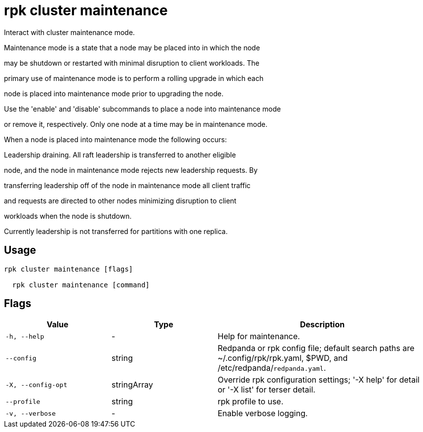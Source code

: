 = rpk cluster maintenance
:description: rpk cluster maintenance

Interact with cluster maintenance mode.

Maintenance mode is a state that a node may be placed into in which the node
may be shutdown or restarted with minimal disruption to client workloads. The
primary use of maintenance mode is to perform a rolling upgrade in which each
node is placed into maintenance mode prior to upgrading the node.

Use the 'enable' and 'disable' subcommands to place a node into maintenance mode
or remove it, respectively. Only one node at a time may be in maintenance mode.

When a node is placed into maintenance mode the following occurs:

Leadership draining. All raft leadership is transferred to another eligible
node, and the node in maintenance mode rejects new leadership requests. By
transferring leadership off of the node in maintenance mode all client traffic
and requests are directed to other nodes minimizing disruption to client
workloads when the node is shutdown.

Currently leadership is not transferred for partitions with one replica.

== Usage

[,bash]
----
rpk cluster maintenance [flags]
  rpk cluster maintenance [command]
----

== Flags

[cols="1m,1a,2a"]
|===
|*Value* |*Type* |*Description*

|-h, --help |- |Help for maintenance.

|--config |string |Redpanda or rpk config file; default search paths are ~/.config/rpk/rpk.yaml, $PWD, and /etc/redpanda/`redpanda.yaml`.

|-X, --config-opt |stringArray |Override rpk configuration settings; '-X help' for detail or '-X list' for terser detail.

|--profile |string |rpk profile to use.

|-v, --verbose |- |Enable verbose logging.
|===
